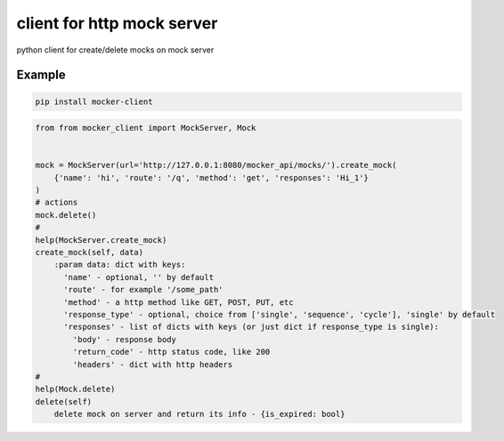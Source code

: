 ===========================
client for http mock server
===========================

.. image:: https://badge.fury.io/py/mocker-client.svg
    :target: https://badge.fury.io/py/mocker-client

.. image:: https://codecov.io/gh/vilus/mocker_client/branch/master/graph/badge.svg
     :target: https://codecov.io/gh/vilus/mocker_client

.. image:: https://travis-ci.org/vilus/mocker_client.svg?branch=master
       :target: https://travis-ci.org/vilus/mocker_client

python client for create/delete mocks on mock server


Example
--------
.. code-block:: bash

    pip install mocker-client


.. code-block:: python

    from from mocker_client import MockServer, Mock


    mock = MockServer(url='http://127.0.0.1:8080/mocker_api/mocks/').create_mock(
        {'name': 'hi', 'route': '/q', 'method': 'get', 'responses': 'Hi_1'}
    )
    # actions
    mock.delete()
    #
    help(MockServer.create_mock)
    create_mock(self, data)
        :param data: dict with keys:
          'name' - optional, '' by default
          'route' - for example '/some_path'
          'method' - a http method like GET, POST, PUT, etc
          'response_type' - optional, choice from ['single', 'sequence', 'cycle'], 'single' by default
          'responses' - list of dicts with keys (or just dict if response_type is single):
            'body' - response body
            'return_code' - http status code, like 200
            'headers' - dict with http headers
    #
    help(Mock.delete)
    delete(self)
        delete mock on server and return its info - {is_expired: bool}


